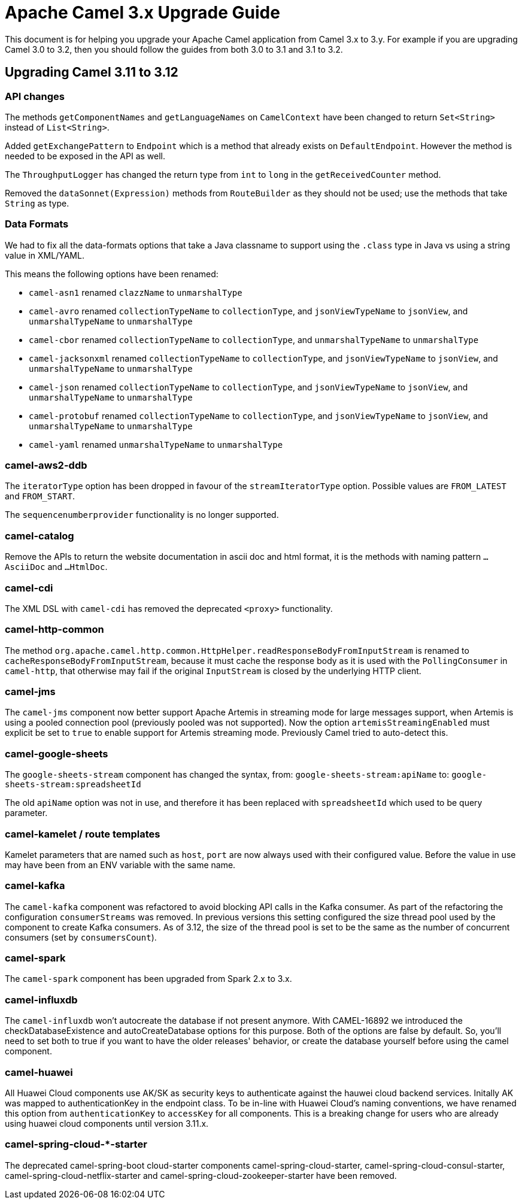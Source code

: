 = Apache Camel 3.x Upgrade Guide

This document is for helping you upgrade your Apache Camel application
from Camel 3.x to 3.y. For example if you are upgrading Camel 3.0 to 3.2, then you should follow the guides
from both 3.0 to 3.1 and 3.1 to 3.2.

== Upgrading Camel 3.11 to 3.12

=== API changes

The methods `getComponentNames` and `getLanguageNames` on `CamelContext` have been changed to
return `Set<String>` instead of `List<String>`.

Added `getExchangePattern` to `Endpoint` which is a method that already exists on `DefaultEndpoint`.
However the method is needed to be exposed in the API as well.

The `ThroughputLogger` has changed the return type from `int` to `long` in the `getReceivedCounter` method.

Removed the `dataSonnet(Expression)` methods from `RouteBuilder` as they should not be used;
use the methods that take `String` as type.

=== Data Formats

We had to fix all the data-formats options that take a Java classname to support
using the `.class` type in Java vs using a string value in XML/YAML.

This means the following options have been renamed:

- `camel-asn1` renamed `clazzName` to `unmarshalType`
- `camel-avro` renamed `collectionTypeName` to `collectionType`, and `jsonViewTypeName` to `jsonView`, and `unmarshalTypeName` to `unmarshalType`
- `camel-cbor` renamed `collectionTypeName` to `collectionType`, and `unmarshalTypeName` to `unmarshalType`
- `camel-jacksonxml` renamed `collectionTypeName` to `collectionType`, and `jsonViewTypeName` to `jsonView`, and `unmarshalTypeName` to `unmarshalType`
- `camel-json` renamed `collectionTypeName` to `collectionType`, and `jsonViewTypeName` to `jsonView`, and `unmarshalTypeName` to `unmarshalType`
- `camel-protobuf` renamed `collectionTypeName` to `collectionType`, and `jsonViewTypeName` to `jsonView`, and `unmarshalTypeName` to `unmarshalType`
- `camel-yaml` renamed `unmarshalTypeName` to `unmarshalType`

=== camel-aws2-ddb

The `iteratorType` option has been dropped in favour of the `streamIteratorType` option. Possible values are `FROM_LATEST` and `FROM_START`.

The `sequencenumberprovider` functionality is no longer supported.

=== camel-catalog

Remove the APIs to return the website documentation in ascii doc and html format, it is the methods
with naming pattern `...AsciiDoc` and `...HtmlDoc`.

=== camel-cdi

The XML DSL with `camel-cdi` has removed the deprecated `<proxy>` functionality.

=== camel-http-common

The method `org.apache.camel.http.common.HttpHelper.readResponseBodyFromInputStream` is renamed to `cacheResponseBodyFromInputStream`,
because it must cache the response body as it is used with the `PollingConsumer` in `camel-http`,
that otherwise may fail if the original `InputStream` is closed by the underlying HTTP client.

=== camel-jms

The `camel-jms` component now better support Apache Artemis in streaming mode for large messages support,
when Artemis is using a pooled connection pool (previously pooled was not supported). Now the option `artemisStreamingEnabled`
must explicit be set to `true` to enable support for Artemis streaming mode. Previously Camel tried to auto-detect this.

=== camel-google-sheets

The `google-sheets-stream` component has changed the syntax, from: `google-sheets-stream:apiName` to: `google-sheets-stream:spreadsheetId`

The old `apiName` option was not in use, and therefore it has been replaced with `spreadsheetId`
which used to be query parameter.

=== camel-kamelet / route templates

Kamelet parameters that are named such as `host`, `port` are now always used with their configured value.
Before the value in use may have been from an ENV variable with the same name.

=== camel-kafka

The `camel-kafka` component was refactored to avoid blocking API calls in the Kafka consumer. As part of the refactoring the configuration `consumerStreams` was removed. In previous versions this setting configured the size thread pool used by the component to create Kafka consumers. As of 3.12, the size of the thread pool is set to be the same as the number of concurrent consumers (set by `consumersCount`).

=== camel-spark

The `camel-spark` component has been upgraded from Spark 2.x to 3.x.

=== camel-influxdb

The `camel-influxdb` won't autocreate the database if not present anymore.
With CAMEL-16892 we introduced the checkDatabaseExistence and autoCreateDatabase options for this purpose. 
Both of the options are false by default. So, you'll need to set both to true if you want to have the older releases' behavior, or create the database yourself before using the camel component.

=== camel-huawei

All Huawei Cloud components use AK/SK as security keys to authenticate against the hauwei cloud backend services. Initally AK was mapped to authenticationKey in the endpoint class. To be in-line with Huawei Cloud's naming conventions, we have renamed this option from `authenticationKey` to `accessKey` for all components. This is a breaking change for users who are already using huawei cloud components until version 3.11.x. 

=== camel-spring-cloud-*-starter

The deprecated camel-spring-boot cloud-starter components camel-spring-cloud-starter, camel-spring-cloud-consul-starter, camel-spring-cloud-netflix-starter and camel-spring-cloud-zookeeper-starter have been removed.
